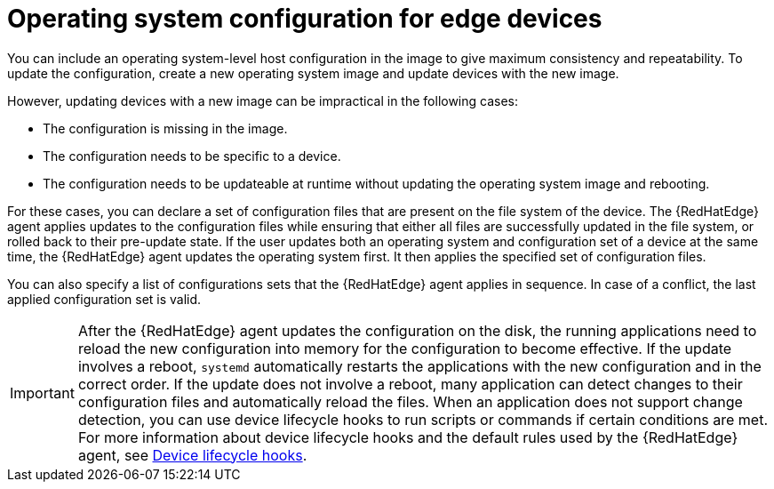[id="edge-manager-manage-os-config"]

= Operating system configuration for edge devices

You can include an operating system-level host configuration in the image to give maximum consistency and repeatability.
To update the configuration, create a new operating system image and update devices with the new image.

However, updating devices with a new image can be impractical in the following cases:

* The configuration is missing in the image.
* The configuration needs to be specific to a device.
* The configuration needs to be updateable at runtime without updating the operating system image and rebooting.

For these cases, you can declare a set of configuration files that are present on the file system of the device.
The {RedHatEdge} agent applies updates to the configuration files while ensuring that either all files are successfully updated in the file system, or rolled back to their pre-update state.
If the user updates both an operating system and configuration set of a device at the same time, the {RedHatEdge} agent updates the operating system first. 
It then applies the specified set of configuration files.

You can also specify a list of configurations sets that the {RedHatEdge} agent applies in sequence.
In case of a conflict, the last applied configuration set is valid.

[IMPORTANT]
====
After the {RedHatEdge} agent updates the configuration on the disk, the running applications need to reload the new configuration into memory for the configuration to become effective.
If the update involves a reboot, `systemd` automatically restarts the applications with the new configuration and in the correct order.
If the update does not involve a reboot, many application can detect changes to their configuration files and automatically reload the files.
When an application does not support change detection, you can use device lifecycle hooks to run scripts or commands if certain conditions are met.
For more information about device lifecycle hooks and the default rules used by the {RedHatEdge} agent, see xref:edge-manager-device-lifecycle[Device lifecycle hooks].
====
